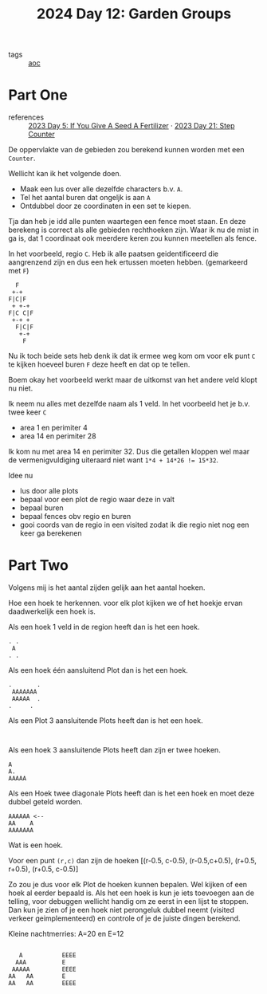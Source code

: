 :PROPERTIES:
:ID:       537206c1-5275-44e7-8df4-1627d60aa1e4
:END:
#+title: 2024 Day 12: Garden Groups
#+filetags: :python:
- tags :: [[id:3b4d4e31-7340-4c89-a44d-df55e5d0a3d3][aoc]]

* Part One

- references :: [[id:bdace667-0f38-439d-a3b5-dcea7611b69f][2023 Day 5: If You Give A Seed A Fertilizer]] · [[id:e19d21af-f4a0-4c5c-a50d-c0f9c1471163][2023 Day 21: Step Counter]]

De oppervlakte van de gebieden zou berekend kunnen worden met een =Counter=.

Wellicht kan ik het volgende doen.

- Maak een lus over alle dezelfde characters b.v. =A=.
- Tel het aantal buren dat ongeljk is aan =A=
- Ontdubbel door ze coordinaten in een set te kiepen.

Tja dan heb je idd alle punten waartegen een fence moet staan.
En deze berekeng is correct als alle gebieden rechthoeken zijn.
Waar ik nu de mist in ga is, dat 1 coordinaat ook meerdere keren zou kunnen meetellen als fence.

In het voorbeeld, regio ~C~. Heb ik alle paatsen geidentificeerd die aangrenzend zijn en dus een hek ertussen moeten hebben. (gemarkeerd met ~F~)

#+begin_src 
  F
 +-+
F|C|F
 + +-+
F|C C|F
 +-+ +
  F|C|F
   +-+
    F
#+end_src

Nu ik toch beide sets heb denk ik dat ik ermee weg kom om voor elk punt ~C~ te kijken hoeveel buren ~F~ deze heeft en dat op te tellen.

Boem okay het voorbeeld werkt maar de uitkomst van het andere veld klopt nu niet.

Ik neem nu alles met dezelfde naam als 1 veld.
In  het voorbeeld het je b.v. twee keer ~C~

- area 1 en perimiter 4
- area 14 en perimiter 28

Ik kom nu met area 14 en perimiter 32. Dus die getallen kloppen wel maar de vermenigvuldiging uiteraard niet want ~1*4 + 14*26 != 15*32~.

Idee nu
- lus door alle plots
- bepaal voor een plot de regio waar deze in valt
- bepaal buren
- bepaal fences obv regio en buren
- gooi coords van de regio in een visited
  zodat ik die regio niet nog een keer ga berekenen

* Part Two


Volgens mij is het aantal zijden gelijk aan het aantal hoeken.


Hoe een hoek te herkennen.
voor elk plot kijken we of het hoekje ervan daadwerkelijk een hoek is.


Als een hoek 1 veld in de region heeft dan is het een hoek.

#+begin_src
. .
 A
. .
#+end_src

Als een hoek één aansluitend Plot dan is het een hoek.

#+begin_src
.       .
 AAAAAAA
 AAAAA  .
.     .
#+end_src

Als een Plot 3 aansluitende Plots heeft dan is het een hoek.
#+begin_src

#+end_src

Als een hoek 3 aansluitende Plots heeft dan zijn er twee hoeken.

#+begin_src
A
A.
AAAAA
#+end_src

Als een Hoek twee diagonale Plots heeft dan is het een hoek en moet deze dubbel geteld worden.

#+begin_src
AAAAAA <--
AA    A
AAAAAAA
#+end_src


Wat is een hoek.

Voor een punt =(r,c)= dan zijn de hoeken [(r-0.5, c-0.5), (r-0.5,c+0.5), (r+0.5, r+0.5), (r+0.5, c-0.5)]

Zo zou je dus voor elk Plot de hoeken kunnen bepalen.
Wel kijken of een hoek al eerder bepaald is.
Als het een hoek is kun je iets toevoegen aan de telling, voor debuggen wellicht handig om ze eerst in een lijst te stoppen. Dan kun je zien of je een hoek niet perongeluk dubbel neemt (visited verkeer geimplementeerd) en controle of je de juiste dingen berekend.


Kleine nachtmerries: A=20 en E=12

#+begin_src

    A           EEEE
   AAA          E
  AAAAA         EEEE
 AA   AA        E
 AA   AA        EEEE

#+end_src

